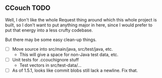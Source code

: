 ** CCouch TODO

Well, I don't like the whole Request thing around which this whole project is built,
so I don't want to put anything major in here,
since I would prefer to put that energy into a less crufty codebase.

But there may be some easy clean-up things.

- [ ] Move source into src/main/java, src/test/java, etc.
  - This will give a space for non-Java test data, etc.
- [ ] Unit tests for .ccouchignore stuff
  - Test vectors in src/test-data/...
- [ ] As of 1.5.1, looks like commit blobs still lack a newline.  Fix that.
